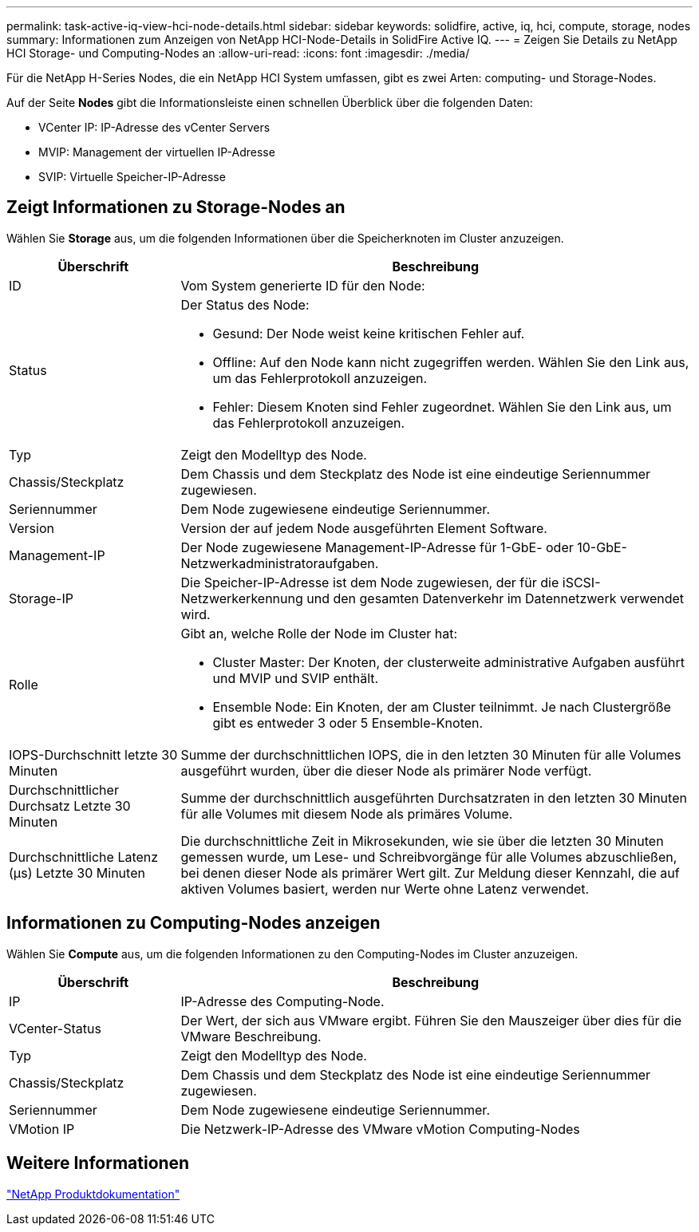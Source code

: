 ---
permalink: task-active-iq-view-hci-node-details.html 
sidebar: sidebar 
keywords: solidfire, active, iq, hci, compute, storage, nodes 
summary: Informationen zum Anzeigen von NetApp HCI-Node-Details in SolidFire Active IQ. 
---
= Zeigen Sie Details zu NetApp HCI Storage- und Computing-Nodes an
:allow-uri-read: 
:icons: font
:imagesdir: ./media/


[role="lead"]
Für die NetApp H-Series Nodes, die ein NetApp HCI System umfassen, gibt es zwei Arten: computing- und Storage-Nodes.

Auf der Seite *Nodes* gibt die Informationsleiste einen schnellen Überblick über die folgenden Daten:

* VCenter IP: IP-Adresse des vCenter Servers
* MVIP: Management der virtuellen IP-Adresse
* SVIP: Virtuelle Speicher-IP-Adresse




== Zeigt Informationen zu Storage-Nodes an

Wählen Sie *Storage* aus, um die folgenden Informationen über die Speicherknoten im Cluster anzuzeigen.

[cols="25,75"]
|===
| Überschrift | Beschreibung 


| ID | Vom System generierte ID für den Node: 


| Status  a| 
Der Status des Node:

* Gesund: Der Node weist keine kritischen Fehler auf.
* Offline: Auf den Node kann nicht zugegriffen werden. Wählen Sie den Link aus, um das Fehlerprotokoll anzuzeigen.
* Fehler: Diesem Knoten sind Fehler zugeordnet. Wählen Sie den Link aus, um das Fehlerprotokoll anzuzeigen.




| Typ | Zeigt den Modelltyp des Node. 


| Chassis/Steckplatz | Dem Chassis und dem Steckplatz des Node ist eine eindeutige Seriennummer zugewiesen. 


| Seriennummer | Dem Node zugewiesene eindeutige Seriennummer. 


| Version | Version der auf jedem Node ausgeführten Element Software. 


| Management-IP | Der Node zugewiesene Management-IP-Adresse für 1-GbE- oder 10-GbE-Netzwerkadministratoraufgaben. 


| Storage-IP | Die Speicher-IP-Adresse ist dem Node zugewiesen, der für die iSCSI-Netzwerkerkennung und den gesamten Datenverkehr im Datennetzwerk verwendet wird. 


| Rolle  a| 
Gibt an, welche Rolle der Node im Cluster hat:

* Cluster Master: Der Knoten, der clusterweite administrative Aufgaben ausführt und MVIP und SVIP enthält.
* Ensemble Node: Ein Knoten, der am Cluster teilnimmt. Je nach Clustergröße gibt es entweder 3 oder 5 Ensemble-Knoten.




| IOPS-Durchschnitt letzte 30 Minuten | Summe der durchschnittlichen IOPS, die in den letzten 30 Minuten für alle Volumes ausgeführt wurden, über die dieser Node als primärer Node verfügt. 


| Durchschnittlicher Durchsatz Letzte 30 Minuten | Summe der durchschnittlich ausgeführten Durchsatzraten in den letzten 30 Minuten für alle Volumes mit diesem Node als primäres Volume. 


| Durchschnittliche Latenz (µs) Letzte 30 Minuten | Die durchschnittliche Zeit in Mikrosekunden, wie sie über die letzten 30 Minuten gemessen wurde, um Lese- und Schreibvorgänge für alle Volumes abzuschließen, bei denen dieser Node als primärer Wert gilt. Zur Meldung dieser Kennzahl, die auf aktiven Volumes basiert, werden nur Werte ohne Latenz verwendet. 
|===


== Informationen zu Computing-Nodes anzeigen

Wählen Sie *Compute* aus, um die folgenden Informationen zu den Computing-Nodes im Cluster anzuzeigen.

[cols="25,75"]
|===
| Überschrift | Beschreibung 


| IP | IP-Adresse des Computing-Node. 


| VCenter-Status | Der Wert, der sich aus VMware ergibt. Führen Sie den Mauszeiger über dies für die VMware Beschreibung. 


| Typ | Zeigt den Modelltyp des Node. 


| Chassis/Steckplatz | Dem Chassis und dem Steckplatz des Node ist eine eindeutige Seriennummer zugewiesen. 


| Seriennummer | Dem Node zugewiesene eindeutige Seriennummer. 


| VMotion IP | Die Netzwerk-IP-Adresse des VMware vMotion Computing-Nodes 
|===


== Weitere Informationen

https://www.netapp.com/support-and-training/documentation/["NetApp Produktdokumentation"^]
